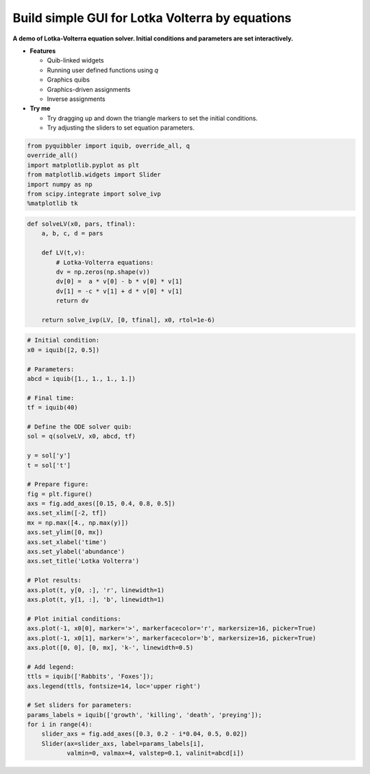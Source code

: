 Build simple GUI for Lotka Volterra by equations
------------------------------------------------

**A demo of Lotka-Volterra equation solver. Initial conditions and
parameters are set interactively.**

-  **Features**

   -  Quib-linked widgets
   -  Running user defined functions using *q*
   -  Graphics quibs
   -  Graphics-driven assignments
   -  Inverse assignments

-  **Try me**

   -  Try dragging up and down the triangle markers to set the initial
      conditions.
   -  Try adjusting the sliders to set equation parameters.

.. code:: python

    from pyquibbler import iquib, override_all, q
    override_all()
    import matplotlib.pyplot as plt
    from matplotlib.widgets import Slider
    import numpy as np
    from scipy.integrate import solve_ivp
    %matplotlib tk

.. code:: python

    def solveLV(x0, pars, tfinal):
        a, b, c, d = pars
        
        def LV(t,v):
            # Lotka-Volterra equations:
            dv = np.zeros(np.shape(v))
            dv[0] =  a * v[0] - b * v[0] * v[1]
            dv[1] = -c * v[1] + d * v[0] * v[1]
            return dv
        
        return solve_ivp(LV, [0, tfinal], x0, rtol=1e-6)

.. code:: python

    # Initial condition:
    x0 = iquib([2, 0.5])
    
    # Parameters:
    abcd = iquib([1., 1., 1., 1.])
    
    # Final time:
    tf = iquib(40)
    
    # Define the ODE solver quib:
    sol = q(solveLV, x0, abcd, tf)
    
    y = sol['y']
    t = sol['t']
    
    # Prepare figure:
    fig = plt.figure()
    axs = fig.add_axes([0.15, 0.4, 0.8, 0.5])
    axs.set_xlim([-2, tf])
    mx = np.max([4., np.max(y)])
    axs.set_ylim([0, mx])
    axs.set_xlabel('time')
    axs.set_ylabel('abundance')
    axs.set_title('Lotka Volterra')
    
    # Plot results:
    axs.plot(t, y[0, :], 'r', linewidth=1)
    axs.plot(t, y[1, :], 'b', linewidth=1)
    
    # Plot initial conditions:
    axs.plot(-1, x0[0], marker='>', markerfacecolor='r', markersize=16, picker=True)
    axs.plot(-1, x0[1], marker='>', markerfacecolor='b', markersize=16, picker=True)
    axs.plot([0, 0], [0, mx], 'k-', linewidth=0.5)
    
    # Add legend:
    ttls = iquib(['Rabbits', 'Foxes']);
    axs.legend(ttls, fontsize=14, loc='upper right')
    
    # Set sliders for parameters:
    params_labels = iquib(['growth', 'killing', 'death', 'preying']);
    for i in range(4):
        slider_axs = fig.add_axes([0.3, 0.2 - i*0.04, 0.5, 0.02])
        Slider(ax=slider_axs, label=params_labels[i], 
               valmin=0, valmax=4, valstep=0.1, valinit=abcd[i])
.. image:: ../images/demo_gif/quibdemo_LotkaVolterra.gif
